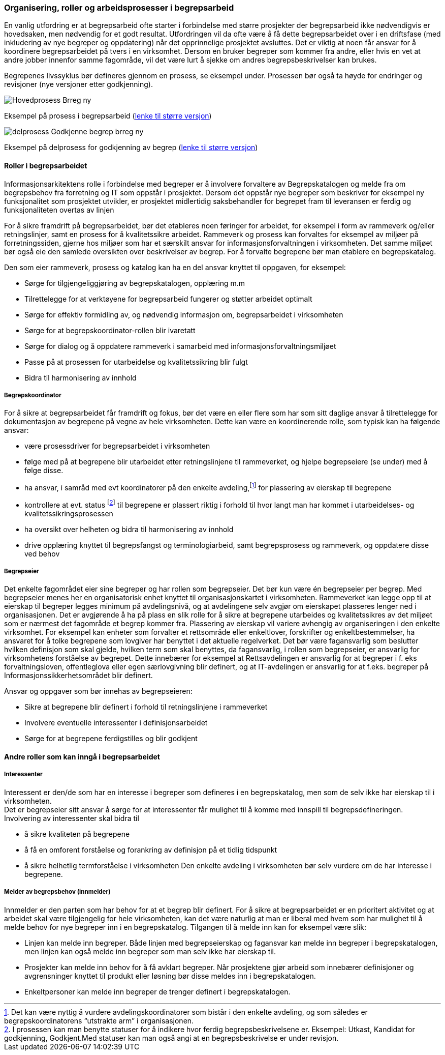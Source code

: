 
=== Organisering, roller og arbeidsprosesser i begrepsarbeid

En vanlig utfordring er at begrepsarbeid ofte starter i forbindelse med større prosjekter der begrepsarbeid ikke nødvendigvis er hovedsaken, men nødvendig for et godt resultat. Utfordringen vil da ofte være å få dette begrepsarbeidet over i en driftsfase (med inkludering av nye begreper og oppdatering) når det opprinnelige prosjektet avsluttes. Det er viktig at noen får ansvar for å koordinere begrepsarbeidet på tvers i en virksomhet. Dersom en bruker begreper som kommer fra andre, eller hvis en vet at andre jobber innenfor samme fagområde, vil det være lurt å sjekke om andres begrepsbeskrivelser kan brukes.

Begrepenes livssyklus bør defineres gjennom en prosess, se eksempel under. Prosessen bør også ta høyde for endringer og revisjoner (nye versjoner etter godkjenning).

image::Hovedprosess Brreg ny.png[]
Eksempel på prosess i begrepsarbeid (https://github.com/Informasjonsforvaltning/veileder-orden-i-eget-hus/blob/master/docs/images/Hovedprosess%20Brreg%20ny.png[lenke til større versjon])

image::delprosess Godkjenne begrep_brreg ny.png[]
Eksempel på delprosess for godkjenning av begrep (https://github.com/Informasjonsforvaltning/veileder-orden-i-eget-hus/blob/master/docs/images/delprosess%20Godkjenne%20begrep_brreg%20ny.png[lenke til større versjon])

==== Roller i begrepsarbeidet

Informasjonsarkitektens rolle i forbindelse med begreper er å involvere forvaltere av Begrepskatalogen og melde fra om begrepsbehov fra forretning og IT som oppstår i prosjektet. Dersom det oppstår nye begreper som beskriver for eksempel ny funksjonalitet som prosjektet utvikler, er prosjektet midlertidig saksbehandler for begrepet fram til leveransen er ferdig og funksjonaliteten overtas av linjen

For å sikre framdrift på begrepsarbeidet, bør det etableres noen føringer for arbeidet, for eksempel i form av rammeverk og/eller retningslinjer, samt en prosess for å kvalitetssikre arbeidet. Rammeverk og prosess kan forvaltes for eksempel av miljøer på forretningssiden, gjerne hos miljøer som har et særskilt ansvar for informasjonsforvaltningen i virksomheten. Det samme miljøet bør også eie den samlede oversikten over beskrivelser av begrep. For å forvalte begrepene bør man etablere en begrepskatalog.

Den som eier rammeverk, prosess og katalog kan ha en del ansvar knyttet til oppgaven, for eksempel:

* Sørge for tilgjengeliggjøring av begrepskatalogen, opplæring m.m
* Tilrettelegge for at verktøyene for begrepsarbeid fungerer og støtter arbeidet optimalt
* Sørge for effektiv formidling av, og nødvendig informasjon om, begrepsarbeidet i virksomheten
* Sørge for at begrepskoordinator-rollen blir ivaretatt
* Sørge for dialog og å oppdatere rammeverk i samarbeid med informasjonsforvaltningsmiljøet
* Passe på at prosessen for utarbeidelse og kvalitetssikring blir fulgt
* Bidra til harmonisering av innhold

===== Begrepskoordinator

For å sikre at begrepsarbeidet får framdrift og fokus, bør det være en eller flere som har som sitt daglige ansvar å tilrettelegge for dokumentasjon av begrepene på vegne av hele virksomheten. Dette kan være en koordinerende rolle, som typisk kan ha følgende ansvar:

* være prosessdriver for begrepsarbeidet i virksomheten
* følge med på at begrepene blir utarbeidet etter retningslinjene til rammeverket, og hjelpe begrepseiere (se under) med å følge disse.
* ha ansvar, i samråd med evt koordinatorer på den enkelte avdeling,footnote:[Det kan være nyttig å vurdere avdelingskoordinatorer som bistår i den enkelte avdeling, og som således er begrepskoordinatorens “utstrakte arm” i organisasjonen.] for plassering av eierskap til begrepene
* kontrollere at evt. status footnote:[I prosessen kan man benytte statuser for å indikere hvor ferdig begrepsbeskrivelsene er. Eksempel: Utkast, Kandidat for godkjenning, Godkjent.Med statuser kan man også angi at en begrepsbeskrivelse er under revisjon. ] til begrepene er plassert riktig i forhold til hvor langt man har kommet i utarbeidelses- og kvalitetssikringsprosessen
* ha oversikt over helheten og bidra til harmonisering av innhold
* drive opplæring knyttet til begrepsfangst og terminologiarbeid, samt begrepsprosess og rammeverk, og oppdatere disse ved behov

===== Begrepseier

Det enkelte fagområdet eier sine begreper og har rollen som begrepseier. Det bør kun være én begrepseier per begrep. Med begrepseier menes her en organisatorisk enhet knyttet til organisasjonskartet i virksomheten. Rammeverket kan legge opp til at eierskap til begreper legges minimum på avdelingsnivå, og at avdelingene selv avgjør om eierskapet plasseres lenger ned i organisasjonen. Det er avgjørende å ha på plass en slik rolle for å sikre at begrepene utarbeides og kvalitetssikres av det miljøet som er nærmest det fagområde et begrep kommer fra. Plassering av eierskap vil variere avhengig av organiseringen i den enkelte virksomhet. For eksempel kan enheter som forvalter et rettsområde eller enkeltlover, forskrifter og enkeltbestemmelser, ha ansvaret for å tolke begrepene som lovgiver har benyttet i det aktuelle regelverket. Det bør være fagansvarlig som beslutter hvilken definisjon som skal gjelde, hvilken term som skal benyttes, da fagansvarlig, i rollen som begrepseier, er ansvarlig for virksomhetens forståelse av begrepet. Dette innebærer for eksempel at Rettsavdelingen er ansvarlig for at begreper i f. eks forvaltningsloven, offentleglova eller egen særlovgivning blir definert, og at IT-avdelingen er ansvarlig for at f.eks. begreper på Informasjonssikkerhetsområdet blir definert.

Ansvar og oppgaver som bør innehas av begrepseieren:

* Sikre at begrepene blir definert i forhold til retningslinjene i rammeverket
* Involvere eventuelle interessenter i definisjonsarbeidet
* Sørge for at begrepene ferdigstilles og blir godkjent

==== Andre roller som kan inngå i begrepsarbeidet

===== Interessenter

Interessent er den/de som har en interesse i begreper som defineres i en begrepskatalog, men som de selv ikke har eierskap til i virksomheten. +
Det er begrepseier sitt ansvar å sørge for at interessenter får mulighet til å komme med innspill til begrepsdefineringen. Involvering av interessenter skal bidra til

* å sikre kvaliteten på begrepene
* å få en omforent forståelse og forankring av definisjon på et tidlig tidspunkt
* å sikre helhetlig termforståelse i virksomheten
Den enkelte avdeling i virksomheten bør selv vurdere om de har interesse i begrepene.

===== Melder av begrepsbehov (innmelder)

Innmelder er den parten som har behov for at et begrep blir definert. For å sikre at begrepsarbeidet er en prioritert aktivitet og at arbeidet skal være tilgjengelig for hele virksomheten, kan det være naturlig at man er liberal med hvem som har mulighet til å melde behov for nye begreper inn i en begrepskatalog. Tilgangen til å melde inn kan for eksempel være slik:

* Linjen kan melde inn begreper. Både linjen med begrepseierskap og fagansvar kan melde inn begreper i begrepskatalogen, men linjen kan også melde inn begreper som man selv ikke har eierskap til.
* Prosjekter kan melde inn behov for å få avklart begreper. Når prosjektene gjør arbeid som innebærer definisjoner og avgrensninger knyttet til produkt eller løsning bør disse meldes inn i begrepskatalogen.
* Enkeltpersoner kan melde inn begreper de trenger definert i begrepskatalogen.
